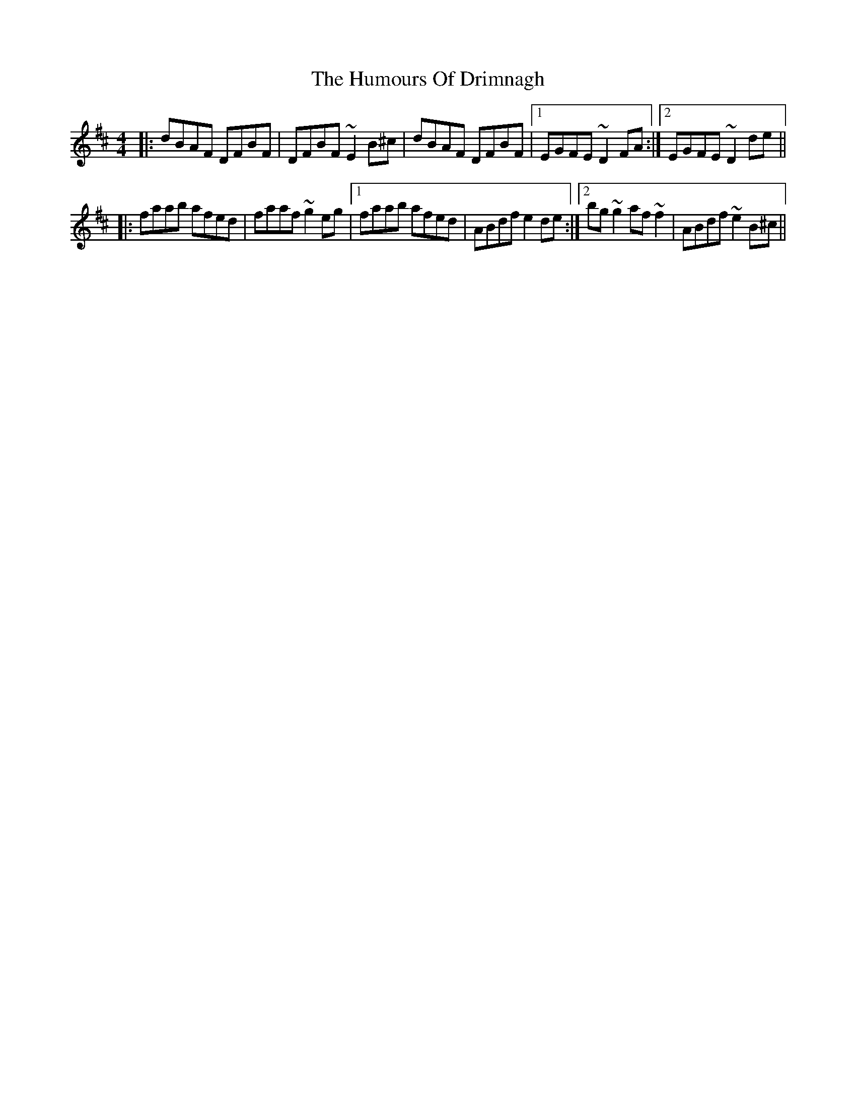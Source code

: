 X: 18158
T: Humours Of Drimnagh, The
R: reel
M: 4/4
K: Dmajor
|:dBAF DFBF|DFBF ~E2 B^c|dBAF DFBF|1 EGFE ~D2 FA:|2 EGFE ~D2 de||
|:faab afed|faaf ~g2 eg|1 faab afed|ABdf e2 de:|2 bg ~g2 af ~f2|ABdf ~e2 B^c||

